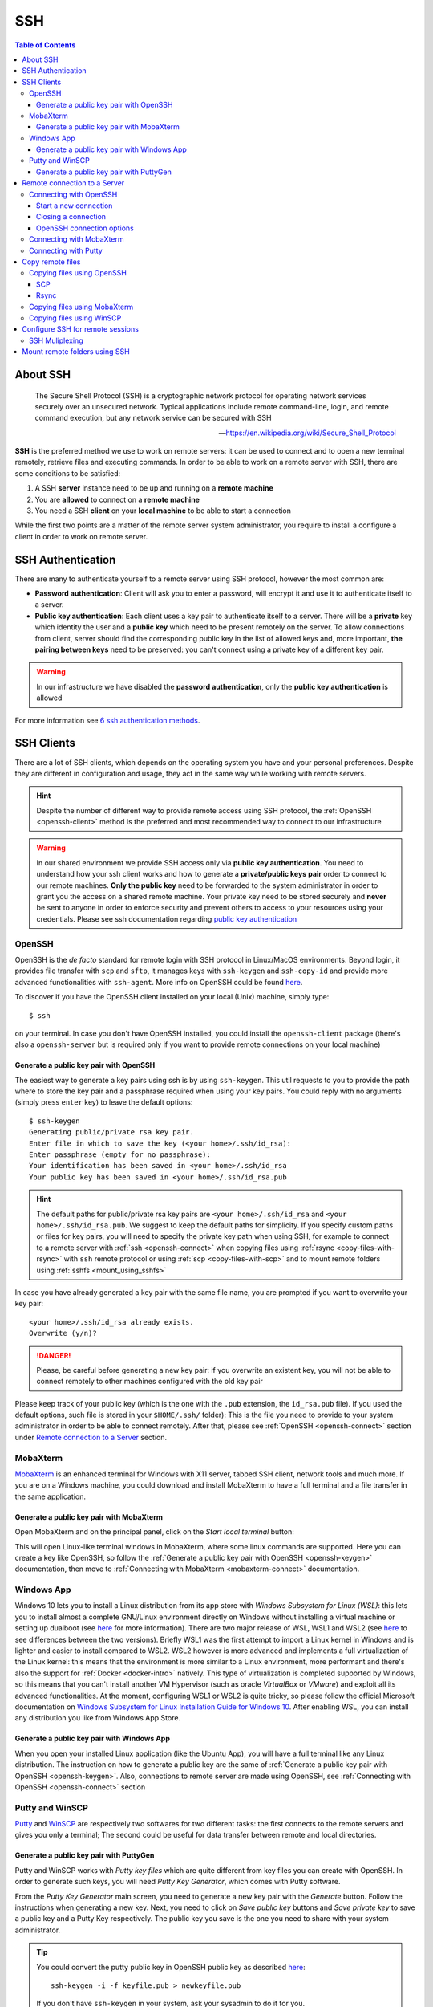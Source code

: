 
SSH
===

.. contents:: Table of Contents

About SSH
---------

.. epigraph::

  The Secure Shell Protocol (SSH) is a cryptographic network protocol for operating
  network services securely over an unsecured network. Typical applications
  include remote command-line, login, and remote command execution,
  but any network service can be secured with SSH

  -- https://en.wikipedia.org/wiki/Secure_Shell_Protocol

**SSH** is the preferred method we use to work on remote servers: it can be used
to connect and to open a new terminal remotely, retrieve files and executing commands. In
order to be able to work on a remote server with SSH, there are some conditions to
be satisfied:

1. A SSH **server** instance need to be up and running on a **remote machine**
2. You are **allowed** to connect on a **remote machine**
3. You need a SSH **client** on your **local machine** to be able to start a connection

While the first two points are a matter of the remote server system administrator,
you require to install a configure a client in order to work on remote server.

SSH Authentication
------------------

There are many to authenticate yourself to a remote server using SSH protocol,
however the most common are:

- **Password authentication**: Client will ask you to enter a password,
  will encrypt it and use it to authenticate itself to a server.
- **Public key authentication**: Each client uses a key pair to authenticate
  itself to a server. There will be a **private** key which identity the user
  and a **public key** which need to be present remotely on the server.
  To allow connections from client, server should find the
  corresponding public key in the list of allowed keys and, more important,
  **the pairing between keys** need to be preserved: you can't connect using a
  private key of a different key pair.

.. warning::

  In our infrastructure we have disabled the **password authentication**, only the
  **public key authentication** is allowed

For more information see `6 ssh authentication methods <https://www.golinuxcloud.com/openssh-authentication-methods-sshd-config/>`__.

SSH Clients
-----------

There are a lot of SSH clients, which depends on the operating system you have and
your personal preferences. Despite they are different in configuration and usage, they
act in the same way while working with remote servers.

.. hint::

  Despite the number of different way to provide remote access using SSH protocol,
  the :ref:`OpenSSH <openssh-client>` method is the preferred and most recommended way to connect to
  our infrastructure

.. warning::

  In our shared environment we provide SSH access only via **public key authentication**.
  You need to understand how your ssh client works and how to generate a **private/public
  keys pair** order to connect to our remote machines. **Only the public key** need to
  be forwarded to the system administrator in order to grant you the access on a shared
  remote machine. Your private key need to be stored securely and **never** be sent
  to anyone in order to enforce security and prevent others to access to your
  resources using your credentials. Please see ssh documentation regarding
  `public key authentication <https://en.wikibooks.org/wiki/OpenSSH/Cookbook/Public_Key_Authentication>`__

OpenSSH
~~~~~~~

.. _openssh-client:

OpenSSH is the *de facto* standard for remote login with SSH protocol in Linux/MacOS
environments. Beyond login, it provides file transfer with ``scp`` and ``sftp``, it
manages keys with ``ssh-keygen`` and ``ssh-copy-id`` and provide more advanced functionalities
with ``ssh-agent``. More info on OpenSSH could be found `here <https://www.openssh.com/>`__.

To discover if you have the OpenSSH client installed on your local (Unix) machine,
simply type::

  $ ssh

on your terminal. In case you don't have OpenSSH installed, you could install the
``openssh-client`` package (there's also a ``openssh-server`` but is required only
if you want to provide remote connections on your local machine)

Generate a public key pair with OpenSSH
"""""""""""""""""""""""""""""""""""""""

.. _openssh-keygen:

The easiest way to generate a key pairs using ssh is by using ``ssh-keygen``. This
util requests to you to provide the path where to store the key pair and a passphrase
required when using your key pairs. You could reply with no arguments (simply press
``enter`` key) to leave the default options::

  $ ssh-keygen
  Generating public/private rsa key pair.
  Enter file in which to save the key (<your home>/.ssh/id_rsa):
  Enter passphrase (empty for no passphrase):
  Your identification has been saved in <your home>/.ssh/id_rsa
  Your public key has been saved in <your home>/.ssh/id_rsa.pub

.. hint::

  The default paths for public/private rsa key pairs are ``<your home>/.ssh/id_rsa``
  and ``<your home>/.ssh/id_rsa.pub``. We suggest to keep the default paths for
  simplicity. If you specify custom paths or files for key pairs, you will need
  to specify the private key path when using SSH, for example to connect to a
  remote server with :ref:`ssh <openssh-connect>`
  when copying files using :ref:`rsync <copy-files-with-rsync>` with ``ssh``
  remote protocol or using :ref:`scp <copy-files-with-scp>` and to mount remote
  folders using :ref:`sshfs <mount_using_sshfs>`

In case you have already generated a key pair with the same file name, you are
prompted if you want to overwrite your key pair::

  <your home>/.ssh/id_rsa already exists.
  Overwrite (y/n)?

.. danger::

  Please, be careful before generating a new key pair: if you overwrite an existent
  key, you will not be able to connect remotely to other machines configured with
  the old key pair

Please keep track of your public key (which is the one with the ``.pub`` extension,
the ``id_rsa.pub`` file). If you used the default options, such file is stored in your
``$HOME/.ssh/`` folder): This is the file you need to provide to your system
administrator in order to be able to connect remotely. After that, please see
:ref:`OpenSSH <openssh-connect>` section under `Remote connection to a Server`_
section.

MobaXterm
~~~~~~~~~

`MobaXterm <https://mobaxterm.mobatek.net/>`__ is an enhanced terminal for Windows
with X11 server, tabbed SSH client, network tools and much more. If you are on a Windows
machine, you could download and install MobaXterm to have a full terminal and a file
transfer in the same application.

Generate a public key pair with MobaXterm
"""""""""""""""""""""""""""""""""""""""""

.. _mobaxterm-keygen:

Open MobaXterm and on the principal panel, click on the *Start local terminal* button:

.. image:: /_static/img/mobaxterm_start.png

This will open Linux-like terminal windows in MobaXterm, where some linux commands
are supported. Here you can create a key like OpenSSH, so follow the
:ref:`Generate a public key pair with OpenSSH <openssh-keygen>` documentation, then
move to :ref:`Connecting with MobaXterm <mobaxterm-connect>` documentation.

Windows App
~~~~~~~~~~~

Windows 10 lets you to install a Linux distribution from its app store with
*Windows Subsystem for Linux (WSL)*: this lets you to install almost a complete
GNU/Linux environment directly on Windows without installing a virtual machine
or setting up dualboot (see `here <https://docs.microsoft.com/en-us/windows/wsl/about>`__
for more information). There are two major release of WSL, WSL1 and WSL2
(see `here <https://docs.microsoft.com/en-us/windows/wsl/compare-versions>`__
to see differences between the two versions). Briefly WSL1 was the first attempt to
import a Linux kernel in Windows and is lighter and easier to install compared to WSL2.
WSL2 however is more advanced and implements a full virtualization of the Linux kernel:
this means that the environment is more similar to a Linux environment, more performant
and there's also the support for :ref:`Docker <docker-intro>` natively. This type of
virtualization is completed supported by Windows, so this means that you can't install
another VM Hypervisor (such as oracle *VirtualBox* or *VMware*) and exploit all
its advanced functionalities.
At the moment, configuring WSL1 or WSL2 is quite tricky, so please follow the
official Microsoft documentation on
`Windows Subsystem for Linux Installation Guide for Windows 10 <https://docs.microsoft.com/en-us/windows/wsl/install-win10>`__.
After enabling WSL, you can install any distribution you like from Windows App
Store.

Generate a public key pair with Windows App
"""""""""""""""""""""""""""""""""""""""""""

When you open your installed Linux application (like the Ubuntu App), you will have
a full terminal like any Linux distribution. The instruction on how to generate a
public key are the same of :ref:`Generate a public key pair with OpenSSH <openssh-keygen>`.
Also, connections to remote server are made using OpenSSH, see
:ref:`Connecting with OpenSSH <openssh-connect>` section

Putty and WinSCP
~~~~~~~~~~~~~~~~

`Putty <https://www.putty.org/>`__ and `WinSCP <https://winscp.net/eng/index.php>`__
are respectively two softwares for two different tasks: the first connects to the
remote servers and gives you only a terminal; The second could be useful for data
transfer between remote and local directories.

Generate a public key pair with PuttyGen
""""""""""""""""""""""""""""""""""""""""

Putty and WinSCP works with *Putty key files* which are quite different from key
files you can create with OpenSSH. In order to generate such keys, you will need
*Putty Key Generator*, which comes with Putty software.

.. image:: /_static/img/puttygen.png

From the *Putty Key Generator* main screen, you need to generate a new key pair with
the *Generate* button. Follow the instructions when generating a new key. Next,
you need to click on *Save public key* buttons and *Save private key* to save a public
key and a Putty Key respectively. The public key you save is the one you need to share
with your system administrator.

.. tip::

  You could convert the putty public key in OpenSSH public key as described
  `here <https://stackoverflow.com/a/10015651/4385116>`__::

    ssh-keygen -i -f keyfile.pub > newkeyfile.pub

  If you don't have ``ssh-keygen`` in your system, ask your sysadmin to do it for you.

.. hint::

  You could import also a OpenSSH public key and convert into Putty key using
  *Putty Key Generator*

Once you created (and saved) your Putty key file, see the :ref:`Connecting with Putty <putty-connect>`
section to connect to your remote server. If you need more information on puttygen
and Putty key, see `This guide <https://www.ssh.com/academy/ssh/putty/windows/puttygen>`__.

Remote connection to a Server
-----------------------------

In order to connect to a remote server with a public key pair, your public key file
need to be placed inside your ``$HOME/.ssh/authorized_keys`` file on remote host::

  $ tree .ssh/
  .ssh/
  ├── authorized_keys
  └── known_hosts

.. _ssh_folder_permissions:

Moreover, in order to connect, those files need to be accessed only by your user
(with the ``700`` and ``600`` ``chmod`` permissions for directory and files
respectively)::

  $ ll -d .ssh/
  drwx------ 2 cozzip cozzip 100 May 12 12:42 .ssh/
  $ ll .ssh/authorized_keys
  -rw------- 1 cozzip cozzip 3.2K May  6 10:02 .ssh/authorized_keys

Those permission are **required** in order to allow remote connections. If not, you
can't use your public key for authentication. To copy your public key in the
remote ``$HOME/.ssh/authorized_keys`` file, you can paste your public key inside
this file or use ``ssh-copy-id`` from your *local* terminal (only for OpenSSH
users)::

  $ ssh-copy-id -i $HOME/.ssh/id_rsa.pub <user>@<remote server>

Where the option ``-i`` define the path of your public key file. ``<user>`` and
``<remote server>`` are respectively your *username* in the remote machine and
the remote machine address (which could be an *ip address* like ``192.168.122.100``
or a *domain name*). This script will copy your public key in the ``authorized_keys``
and will check the correct permissions.

.. note::

  SSH access without public key is *disabled* in our infrastructure, so you can't copy
  a public key by yourself for the first time. This is why you have to provide
  the *public key* to the system administrator. After your access is granted,
  you can use ``ssh-copy-id`` to copy another *public key* (of another machine
  for example) from a machine where the key pair is enabled, for example::

    $ ssh-copy-id -f -i /path/to/another/public_key.pub

  the ``-f`` option will force the copy of a public key without ensuring the existance
  of the proper identity file.

Connecting with OpenSSH
~~~~~~~~~~~~~~~~~~~~~~~

Start a new connection
""""""""""""""""""""""

.. _openssh-connect:

In order to remote-connect using OpenSSH (once your public key is properly set),
you need to call ``ssh`` command by specify your *remote username* and *remote machine*,
for example::

  $ ssh <user>@<remote server>

This will be sufficent to login, if you have your **private key** in the default
location (you haven't specified a different path for your key files during creation).
In case you don't have your private key in the default location (or you have chosen
a different name) you could provide your **private key** file with the ``-i`` identity
option::

  $ ssh -i /path/to/your/private/id_rsa <user>@<remote server>

.. hint::

  If you have choose a *passphrase* when creating your key pairs, you require to
  provide the same *passphrase* when connecting to a remote server with such key
  pair. A more pretty solution could be to load your key in a *ssh-agent* and provide
  the passphrase once. The agent will provide your keys everytime needed without
  asking for passphrase. Simply type::

    $ ssh-add /path/to/your/private/id_rsa

  before connecting with ``ssh``. See
  `Passwordless Login <https://en.wikibooks.org/wiki/OpenSSH/Cookbook/Public_Key_Authentication#Passwordless_Login>`__
  for more information

.. warning::

  If you are trying to connect to a remote server for the first time, you will
  receive a message like this::

    The authenticity of host 'xxxxxxxxxxxxxx (xxx.xxx.xxx.xxx)' can't be established.
    ECDSA key fingerprint is SHA256:cdjcdncjdsnckjnscjkndcjkdsckmdkcmdkcd.
    Are you sure you want to continue connecting (yes/no/[fingerprint])?

  Simply type ``yes`` when prompted and you will proceed with connection.
  The host/ip address of the remote server will be placed in your
  ``$HOME/.ssh/known_hosts`` file. This message will not be printed again when
  connecting to the same host.

.. danger::

  Every time you start new a connection to a remote server, ``ssh`` checks server
  fingerprint with the information stored in ``.ssh/known_hosts``. If the server
  fingerprint is different, the connection is immediately terminated. There could
  be different reasons when you see this behavior, for example your administrator
  may have changed the destination server using the same *server name* or maybe
  someone has hacked your server configuration or connection. When you see an issue
  like this, please tell immediately it to your system administrator.

Closing a connection
""""""""""""""""""""

To exit from the remote terminal and logout from the remote server, simply type::

  $ exit

in order to close the remote session.

OpenSSH connection options
""""""""""""""""""""""""""

OpenSSH let you to store connetion parameters in the ``$HOME/.ssh/config``
configuration file. There are options which are applied everytime you start a OpenSSH
connection with ``ssh`` or options that are applied only on specific remote server.
You could also choose to override global configuration by specifing the same parameters
in the specific remote section. The ``$HOME/.ssh/config`` could be structured like
this::

  # these settings are applied every time you start a ssh connection
  ServerAliveInterval=60
  ServerAliveCountMax=20
  ConnectTimeout=60

  # The following settings are host specific. The pattern is valid for all the
  # 192.168.122.0/24 subnet (every server from 192.168.122.1 to 192.168.122.254)
  Host 192.168.122.*
    # these option will replace the default ones with new values
    ServerAliveInterval=30
    ServerAliveCountMax=10
    ConnectTimeout=30

    # you can provide a specific identity for such remote server
    IdentitiesOnly yes
    IdentityFile /path/to/your/private/id_rsa

The ``IdentityFile`` could be used to define your private key location, in order
to not provide your identity file every time you start a new connection,
``ServerAliveInterval``, ``ServerAliveCountMax`` and ``ConnectTimeout`` are respectively
timers which regulate the timeouts when connecting and in sending messages between
client and servers. They could be useful when connecting using a unreliable network.
For more information on ssh ``config`` and keys see
`Associating Keys Permanently with a Server <https://en.wikibooks.org/wiki/OpenSSH/Cookbook/Public_Key_Authentication#Associating_Keys_Permanently_with_a_Server>`__,
while for more information on ssh client options see the `ssh manual pages <https://linux.die.net/man/1/ssh>`__

Connecting with MobaXterm
~~~~~~~~~~~~~~~~~~~~~~~~~

To connect with MobaXterm for the first time, it's better to create a new session
by clicking on the *Session* button and then on the *SSH* button for session type, as shown
in the following figure:

.. _mobaxterm-connect:

.. image:: /_static/img/mobaxterm_new_session.png

Set the remote server *hostname* or *ip address* in *Remote host* box. Click on
*Specify username* checkbox and then type the username provided to you by the sysadmin.
Check the *Use private key* checkbox and if you have created your public key as
described in the :ref:`MobaXterm section <mobaxterm-keygen>`, you will see the
position of your public key file. Check if path is correct or set the correct path
of your public key file if you have stored it in another location.
In the *Bookmark settings* tab you can define a session name to easily find all your
saved sessions. After that, click on the *Ok* button to save your session configuration.
You will see all your saved session by clicking on the *Sessions* tab (the tab
with a *Star* on the left of the main session) and you can start a new connection
by clicking to the session name you have previously configured. Fore more
information, see `MobaXterm documentation <https://mobaxterm.mobatek.net/documentation.html>`__

Connecting with Putty
~~~~~~~~~~~~~~~~~~~~~

.. _putty-connect:

After opening *Putty* application, fill *Host Name* in *Session* tab with your
remote *server name* or *ip address*:

.. image:: /_static/img/putty_session.png

Next, under the *Connection->SSH->Auth* tab browse and locate your *Putty key* file
(the one with ``.ppk`` extension)

.. image:: /_static/img/putty_auth.png

After that, click on the *Open* button to start a new connection. You will be prompted
for your username after starting a connection.

Copy remote files
-----------------

Copying files using OpenSSH
~~~~~~~~~~~~~~~~~~~~~~~~~~~

.. _copying-files-using-openssh:

There are two ways to copy a file using OpenSSH: ``scp`` and ``rsync``.
``scp`` is part of OpenSSH package while ``rsync`` is another utility to copy file
which supports ``SSH`` protocol. Despite the two methods are valid, ``rsync`` is the
recommended way since it can do incremental copy (ie copy only new or updated files)
and can preserve file permissions and times (which are useful to understand if a
file is updated or not).

SCP
"""

.. _copy-files-with-scp:

``scp`` works like linux ``cp`` but support remote origin or destination. Simple
prefix your source or destination path with ``<user>@<remote server>`` as you do when
connecting using OpenSSH, for example to copy recursively from a remote folder in
your local environment::

  $ scp -r <user>@<remote server>:/remote/src/path /local/dst/path

If you want to copy a local folder into a remote folder, simply add the
``<user>@<remote server>`` before destination directory::

  $scp -r /local/src/path <user>@<remote server>:/remote/dst/path

.. note::

  remember to add a ``:`` between ``<user>@<remote server>`` and your remote folder,
  otherwise you will do a local copy with ``<user>@<remote server>`` as prefix.
  ``<user>@<remote server>:`` without destination folder is a shortcut for your remote
  ``$HOME`` directory

.. warning::

  The main issue with ``scp`` is that you can't copy file attributes, for example
  timings: your copied file will have the created/modified time when the copy occurs,
  and you can't define the most updated file simply relying on date. Moreover, if you
  remote copy a folder using ``scp``, you will copy the whole directory content,
  independently if destination files are already present or aren't changed. This
  need to be taken into consideration for example if there are network issues during
  copying and you need to executing the same command again: for those reasons,
  ``rsync`` is the recommended way to copy or backup files using ``OpenSSH``.

Rsync
"""""

.. _copy-files-with-rsync:

``rsync`` is the recommended way to backup or copy files from/to remote services:
it checks contents in destination folder in order to save time and bandwidth by copying
only new or modified files. Command is similar to scp, however there are additional
parameters that need to be mastered in order to take full advantage of ``rsync``. For
example, to copy files from local to remote your could do like this::

  $ rsync -vare ssh /local/src/path <user>@<remote server>:/remote/dst/path

Here are the main options of ``rsync``:

- ``-v``: verbose transfer
- ``-a``: archive (track attributes like permissions)
- ``-r``: recursively
- ``-e ssh``: ``-e`` define the protocol used in transfer, need to be followed immediately
  by ``ssh``. You can specify parameters in different order, but when you set ``-e``
  parameter, you need to specify ``ssh`` protocol.

There are other options that are useful and that can be added to ``rsync`` command
line:

- ``-P``: show progress during copying
- ``-u``: skip files that are newer on destination
- ``-n``: *dry-run* (useful in testing ``rsync`` commands)
- ``-z``: use *gzip* while transferring (useful with text files and slow connections)
- ``--del``: delete destination files if they don't exists on source (use with caution,
  test ``rsync`` command before apply)
- ``--exclude=pattern``: exclude *pattern* from ``rsync``
- ``--chown=<user>:<group>``: set destination ownership (``user`` and ``group`` need
  to exists in destination)

.. warning::

  With ``rsync`` a path like ``/local/source/folder/`` (with final ``/``) is
  a shortcut for all file contents in folder (ie ``/local/source/folder/*``),
  while omitting the final ``/`` mean the folder itself. So a command like::

    $ rsync -vare ssh /local/src/path1/ <user>@<remote server>:/remote/dst/path2/

  Will place all ``path1`` contents in ``path2`` contents, while::

    $ rsync -vare ssh /local/src/path1 <user>@<remote server>:/remote/dst/path2/

  Will place ``path1`` directory in ``path2`` (so, destination will be: ``/remote/dst/path2/path1``).
  The same applies by avoiding the final ``\`` in destination path. Please,
  launch a *dry-run* rsync (with ``-n`` option) to ensure that your ``rsync`` command
  line is correct

Copying files using MobaXterm
~~~~~~~~~~~~~~~~~~~~~~~~~~~~~

Click on *Scp* button on the left of the main terminal after opening a session
on the remote server, as shown in figure:

.. image:: /_static/img/mobaxterm_copy.png

The file browser on the left is quite similar to other file browsers, you can
click on a file to show/download it.

Copying files using WinSCP
~~~~~~~~~~~~~~~~~~~~~~~~~~

Start a new WinSCP connection by clicking on the *Advanced* button, in
*SSH->Authentication* section provide your *Putty key* file. Next, on the main
section fill *User* and *Name server* fields with proper values to start a new connection
as shown in figure:

.. image:: /_static/img/winscp_conf.png

.. hint::

  If you have an OpenSSH key pair, you can automatically convert it into Putty
  key file. WinSCP will make the conversion for you.

Configure SSH for remote sessions
---------------------------------

There are some options that can be set up in your ``$HOME/.ssh/config`` file, which
can be helpful with your SSH connections. For example, you can define time intervals
in which your local terminal send *messages* to the remote server and wait for its
replies, in order to keep connection alive and help avoiding terminal freezing
during a SSH section. Those parameters are ``ServerAliveInterval``, ``ServerAliveCountMax``
and ``ConnectTimeout`` which can be configured like the following in your
``$HOME/.ssh/config`` file::

  # These settings will make the SSH client or server send a null packet to the
  # other side every ServerAliveInterval seconds, and give up if it doesn’t receive a
  # null response after ServerAliveCountMax tries, at which point the connection is
  # likely to have been discarded anyway.

  # Sets a timeout interval in seconds after which if no data has been received from
  # the server, ssh(1) will send a message through the encrypted channel to
  # request a response from the server.  The default is 0, indicating that these messages
  # will not be sent to the server, or 300 if the BatchMode option is set. This option
  # applies to protocol version 2 only.  ProtocolKeepAlives and SetupTimeOut are Debian-specific
  # compatibility aliases for this option.
  ServerAliveInterval=60

  # Sets the number of server alive messages (see below) which may be sent without ssh(1)
  # receiving any messages back from the server.  If this threshold is reached while
  # server alive messages are being sent, ssh will disconnect from the server, terminating
  # the session.  It is important to note that the use of server alive messages is very
  # different from TCPKeepAlive (below).  The server alive messages are sent through
  # the encrypted channel and therefore will not be spoofable.  The TCP keepalive option
  # enabled by TCPKeepAlive is spoofable.  The server alive mechanism is valuable when
  # the client or server depend on knowing when a connection has become inactive.
  ServerAliveCountMax=20

  # TCPKeepAlive operates on the TCP layer. It sends an empty TCP ACK packet. Firewalls
  # can be configured to ignore these packets, so if you go through a firewall that
  # drops idle connections, these may not keep the connection alive. The TCP keepalive
  # option enabled by TCPKeepAlive is spoofable. Default yes
  # TCPKeepAlive yes

  # Specifies the timeout (in seconds) used when connecting to the SSH server,
  # instead of using the default system TCP timeout. This timeout is applied both
  # to establishing the connection and to performing the initial SSH protocol hand‐
  # shake and key exchange.
  ConnectTimeout=60

These configurations applied like here are applied in *each* SSH connection. You
can also configure parameters in order to be applied only on certain connections like
this::

  Host localhost
    UserKnownHostsFile=/dev/null
    StrictHostKeyChecking=no
    ServerAliveInterval=30
    ServerAliveCountMax=40

in the previous case, the default values of ``ServerAliveInterval`` and ``ServerAliveCountMax``
are replaced by these new ones, which will be applied only when connecting to ``localhost``
(for example, when you use *tunnels* to reach remote *ports* through a firewalled network).
``Host`` syntax supports wildcards, like ``192.168.1.*`` or ``*.ibba.cnr.it``: in
these cases, configurations will be applied on all SSH session matching these patterns.

.. hint::

  Sometimes you work with a very slow connection, so it will be useful raising the
  values of ``ServerAliveInterval`` and ``ServerAliveCountMax`` in order to avoid
  to be closed out from the remote terminal. However, raising this values a lot will
  freeze your terminal for a long time in the case that your connection is lost.
  Please consider to raise up this parameters accordingly your needs but not exceed
  reasonable times.

SSH Muliplexing
~~~~~~~~~~~~~~~

.. epigraph::

  Multiplexing is the ability to send more than one signal over a single line or
  connection. In OpenSSH, multiplexing can re-use an existing outgoing
  TCP connection for multiple concurrent SSH sessions to a remote SSH server,
  avoiding the overhead of creating a new TCP connection and reauthenticating
  each time.

When using multiplexing you will connect once and then all the other connections
to the same resource will re-use the already defined connection, thus avoiding
the creation of new TCP connection and the negotiation of a secure connection.
This will help a lot when using ``ssh-agent`` or others authentication softwares
like the `step client <https://smallstep.com/docs/step-cli/installation/>`__:
you will need to authenticate in a terminal and then you can login from different
terminals or applications like `VSCode <https://code.visualstudio.com/>`__.
Activities that repeatedly open new connections can be significantly sped up
using multiplexing. In order to use SSH with multiplexing, add this to your
``$HOME/.ssh/config`` file::

  # inspired from https://superuser.com/a/879696
  Host <an alias for your host>
      HostName <the full hostname or ip address>
      User <your remote username>
      ControlPath ~/.ssh/controlmasters/%r@%h:%p
      ControlMaster auto
      ControlPersist 10m

The ``Host`` directive can accept the full hostname, the IP address or an alias
for your connection. If you specify an alias, you will need to specify the
full domain name or ip address with the ``HostName`` directive. The
``ControlMaster auto`` directive will create a new multiplex connection if doesn't
exists, will reuse the connection if already established and will remove the
connection after a certain amount of time defined by the ``ControlPersist`` directive.
Next you will need to ensure that the ``ControlPath`` path (without the ``%r@%h:%p``
token) is present, for example with:

.. code-block:: bash

  mkdir ~/.ssh/controlmasters

.. hint::

  Mind to :ref:`ssh folder permissions <ssh_folder_permissions>` when dealing
  with ssh folder.

After that you can connect to the remote server using SSH as usual.

.. hint::

  You can check connection status using:

  .. code-block:: bash

    ssh -O check <user>@<remote server>

    ## Or if you defined a connection alias, like the example

    ssh -O check <alias>

.. warning::

  If you lose the network connection, the multiplexed connection is not more valid.
  You will need to manually remove the ``ControlPath`` file or terminate the
  multiplexed connection with:

  .. code-block:: bash

    ssh -O stop <user>@<remote server> # Or ssh -O stop <alias>

For more information, see `OpenSSH/Cookbook/Multiplexing <https://en.wikibooks.org/wiki/OpenSSH/Cookbook/Multiplexing>`__
and `How To Reuse SSH Connection... <https://www.cyberciti.biz/faq/linux-unix-reuse-openssh-connection/>`__

Mount remote folders using SSH
------------------------------

.. _mount_using_sshfs:

It is possible to mount a remote folder in your local environment using ``sshfs``.
Briefly, this utility lets you to mount a remote folder into your local environment
using ``SSH`` as protocol. This has the benefit that you could see the remote
files like as they are on your local environment. For example, by mounting a
folder using ``sshfs``, you can edit your remote files with your preferred editor or
inspect remote file contents using your file browser.

In linux, you can mount remote folder by installing ``sshfs`` package. For MacOS,
you need `oxfuse <https://osxfuse.github.io/>`__ package. After installing required
packages, you need to create the destination path in which you will mount the remote
folder. For example::

  $ sudo mkdir /mnt/core

.. hint::

  If you create a directory outside your ``$HOME`` directory, where you don't
  have permissions, you need to call command with ``sudo`` in order to create
  such folder. Next, ensure you own such directory in order to mount remote
  folder (as a user without using ``sudo`` more)::

  $ sudo chown $USER:$USER /mnt/core

After that, you could mount the remote folder with::

  $ sshfs -o idmap=user <user>@<remote server>:<remote directory> /mnt/core/

``-o idmap=user`` is an option required in order to save/retrieve files with your
``ssh`` credentials (this because your local user could be different from your remote
user required to create/access files remotely).

.. hint::

  there's also the `-o follow_symlinks` option, which is useful when mounting
  a folder with symlinks pointing outside the mounted folder

If you need to unmount a folder::

  $ fusermount -u /mnt/core
  # Or if you are on a mach and you don't have ``fuse`` installed
  $ sudo umount /mnt/core

For more information, see
`How To Use SSHFS to Mount Remote File Systems Over SSH <https://www.digitalocean.com/community/tutorials/how-to-use-sshfs-to-mount-remote-file-systems-over-ssh>`__

